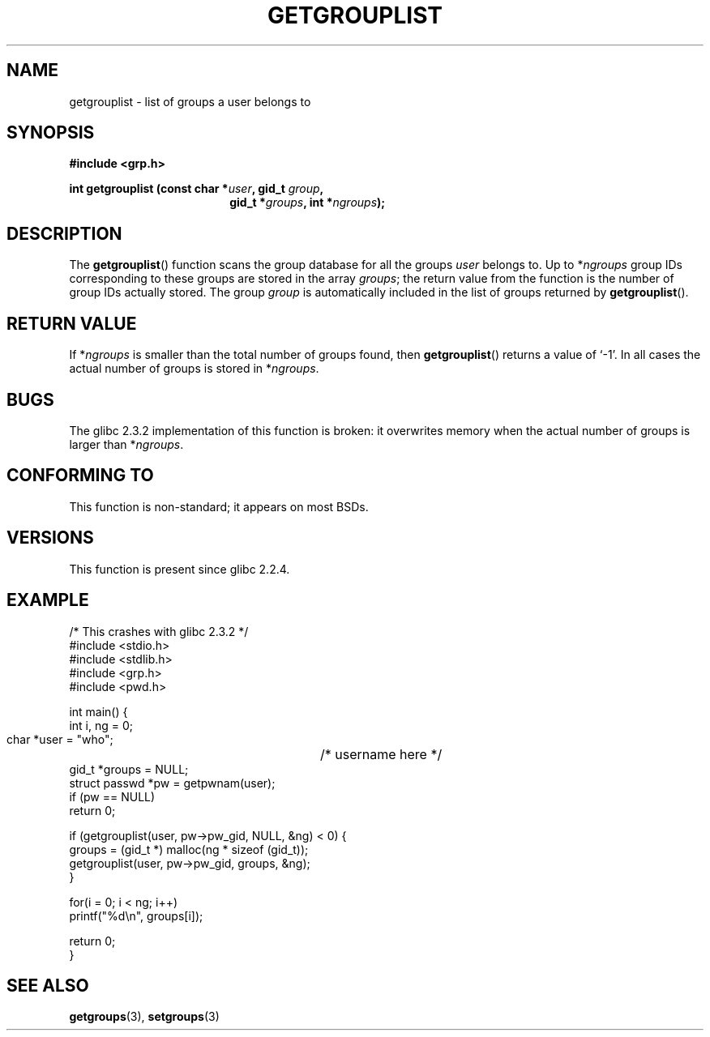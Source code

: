 .\" Copyright 2002 Walter Harms (walter.harms@informatik.uni-oldenburg.de)
.\" Distributed under GPL
.\" Thanks to glibc info pages
.\"
.\" Modified 2003-11-18, aeb: glibc is broken
.TH GETGROUPLIST 3 2003-11-18 "GNU" "Linux Programmer's Manual"
.SH NAME
getgrouplist \-  list of groups a user belongs to
.SH SYNOPSIS
.sp 
.B #include <grp.h>
.sp
.BI "int getgrouplist (const char *" user ", gid_t " group ,
.in 25
.BI "gid_t *" groups ", int *" ngroups );
.SH DESCRIPTION
The 
.BR getgrouplist ()
function scans the group database for all the groups
.I user
belongs to.  Up to
.RI * ngroups
group IDs corresponding to these groups are stored in the array
.IR groups ;
the return value from the function is the number of group IDs
actually stored. The group
.I group
is automatically included in the list of groups returned by 
.BR getgrouplist ().
.SH "RETURN VALUE"
If
.RI * ngroups 
is smaller than the total number of groups found, then
.BR getgrouplist ()
returns a value of `\-1'.
In all cases the actual number of groups is stored in
.RI * ngroups .
.SH BUGS
The glibc 2.3.2 implementation of this function is broken:
it overwrites memory when the actual number of groups is larger than
.RI * ngroups .
.SH "CONFORMING TO"
This function is non-standard; it appears on most BSDs.
.SH "VERSIONS"
This function is present since glibc 2.2.4.
.SH EXAMPLE
.nf
/* This crashes with glibc 2.3.2 */
#include <stdio.h>
#include <stdlib.h>
#include <grp.h>
#include <pwd.h>

int main() {
        int i, ng = 0;
        char *user = "who";	/* username here */
        gid_t *groups = NULL;
        struct passwd *pw = getpwnam(user);
        if (pw == NULL)
                return 0;

        if (getgrouplist(user, pw->pw_gid, NULL, &ng) < 0) {
                groups = (gid_t *) malloc(ng * sizeof (gid_t));
                getgrouplist(user, pw->pw_gid, groups, &ng);
        }

        for(i = 0; i < ng; i++)
                printf("%d\en", groups[i]);

        return 0;
}
.fi
.SH "SEE ALSO"
.BR getgroups (3),
.BR setgroups (3)
